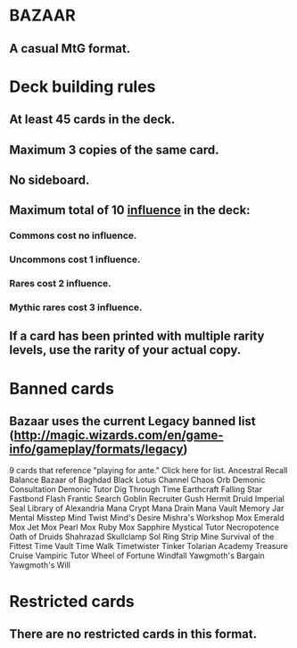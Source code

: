 * BAZAAR
** A casual MtG format.
* Deck building rules
** At least 45 cards in the deck.
** Maximum 3 copies of the same card.
** No sideboard.
** Maximum total of 10 _influence_ in the deck:
*** Commons cost no influence.
*** Uncommons cost 1 influence.
*** Rares cost 2 influence.
*** Mythic rares cost 3 influence.
** If a card has been printed with multiple rarity levels, use the rarity of your actual copy.
* Banned cards
** Bazaar uses the current Legacy banned list (http://magic.wizards.com/en/game-info/gameplay/formats/legacy)
9 cards that reference "playing for ante." Click here for list.
Ancestral Recall
Balance
Bazaar of Baghdad
Black Lotus
Channel
Chaos Orb
Demonic Consultation
Demonic Tutor
Dig Through Time
Earthcraft
Falling Star
Fastbond
Flash
Frantic Search
Goblin Recruiter
Gush
Hermit Druid
Imperial Seal
Library of Alexandria
Mana Crypt
Mana Drain
Mana Vault
Memory Jar
Mental Misstep
Mind Twist
Mind's Desire
Mishra's Workshop
Mox Emerald
Mox Jet
Mox Pearl
Mox Ruby
Mox Sapphire
Mystical Tutor
Necropotence
Oath of Druids
Shahrazad
Skullclamp
Sol Ring
Strip Mine
Survival of the Fittest
Time Vault
Time Walk
Timetwister
Tinker
Tolarian Academy
Treasure Cruise
Vampiric Tutor
Wheel of Fortune
Windfall
Yawgmoth's Bargain
Yawgmoth's Will

* Restricted cards
** There are no restricted cards in this format.
